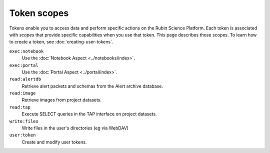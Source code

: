 .. These scopes and descriptions are based on Gafaelfawr's Phalanx configuration:
.. https://github.com/lsst-sqre/phalanx/blob/master/services/gafaelfawr/values.yaml
.. admin: scopes are excluded.

############
Token scopes
############

Tokens enable you to access data and perform specific actions on the Rubin Science Platform.
Each token is associated with *scopes* that provide specific capabilities when you use that token.
This page describes those scopes.
To learn how to create a token, see :doc:`creating-user-tokens`.

``exec:notebook``
    Use the :doc:`Notebook Aspect <../notebooks/index>`.

``exec:portal``
    Use the :doc:`Portal Aspect <../portal/index>`.

``read:alertdb``
    Retrieve alert packets and schemas from the Alert archive database.

``read:image``
    Retrieve images from project datasets.

``read:tap``
    Execute SELECT queries in the TAP interface on project datasets.

``write:files``
    Write files in the user's directories (eg via WebDAV)

``user:token``
    Create and modify user tokens.
